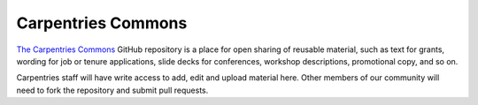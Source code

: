 Carpentries Commons
~~~~~~~~~~~~~~~~~~~

`The Carpentries Commons <https://github.com/carpentries/commons>`__
GitHub repository is a place for open sharing of reusable material, such
as text for grants, wording for job or tenure applications, slide decks
for conferences, workshop descriptions, promotional copy, and so on.

Carpentries staff will have write access to add, edit and upload
material here. Other members of our community will need to fork the
repository and submit pull requests.
